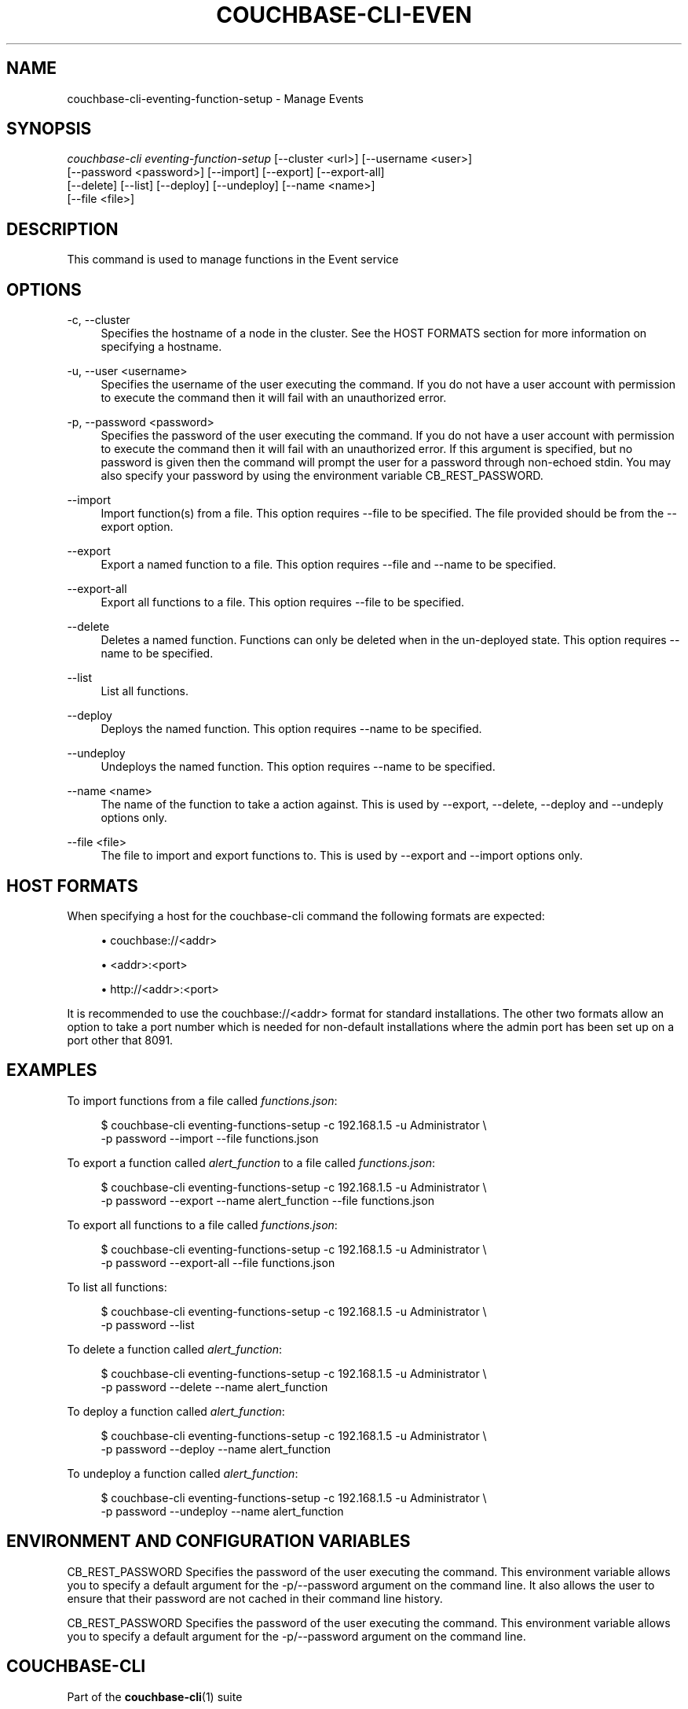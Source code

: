 '\" t
.\"     Title: couchbase-cli-eventing-function-setup
.\"    Author: Couchbase
.\" Generator: DocBook XSL Stylesheets v1.79.1 <http://docbook.sf.net/>
.\"      Date: 05/04/2018
.\"    Manual: Couchbase CLI Manual
.\"    Source: Couchbase CLI 1.0.0
.\"  Language: English
.\"
.TH "COUCHBASE\-CLI\-EVEN" "1" "05/04/2018" "Couchbase CLI 1\&.0\&.0" "Couchbase CLI Manual"
.\" -----------------------------------------------------------------
.\" * Define some portability stuff
.\" -----------------------------------------------------------------
.\" ~~~~~~~~~~~~~~~~~~~~~~~~~~~~~~~~~~~~~~~~~~~~~~~~~~~~~~~~~~~~~~~~~
.\" http://bugs.debian.org/507673
.\" http://lists.gnu.org/archive/html/groff/2009-02/msg00013.html
.\" ~~~~~~~~~~~~~~~~~~~~~~~~~~~~~~~~~~~~~~~~~~~~~~~~~~~~~~~~~~~~~~~~~
.ie \n(.g .ds Aq \(aq
.el       .ds Aq '
.\" -----------------------------------------------------------------
.\" * set default formatting
.\" -----------------------------------------------------------------
.\" disable hyphenation
.nh
.\" disable justification (adjust text to left margin only)
.ad l
.\" -----------------------------------------------------------------
.\" * MAIN CONTENT STARTS HERE *
.\" -----------------------------------------------------------------
.SH "NAME"
couchbase-cli-eventing-function-setup \- Manage Events
.SH "SYNOPSIS"
.sp
.nf
\fIcouchbase\-cli eventing\-function\-setup\fR [\-\-cluster <url>] [\-\-username <user>]
          [\-\-password <password>]  [\-\-import] [\-\-export] [\-\-export\-all]
          [\-\-delete] [\-\-list] [\-\-deploy] [\-\-undeploy] [\-\-name <name>]
          [\-\-file <file>]
.fi
.SH "DESCRIPTION"
.sp
This command is used to manage functions in the Event service
.SH "OPTIONS"
.PP
\-c, \-\-cluster
.RS 4
Specifies the hostname of a node in the cluster\&. See the HOST FORMATS section for more information on specifying a hostname\&.
.RE
.PP
\-u, \-\-user <username>
.RS 4
Specifies the username of the user executing the command\&. If you do not have a user account with permission to execute the command then it will fail with an unauthorized error\&.
.RE
.PP
\-p, \-\-password <password>
.RS 4
Specifies the password of the user executing the command\&. If you do not have a user account with permission to execute the command then it will fail with an unauthorized error\&. If this argument is specified, but no password is given then the command will prompt the user for a password through non\-echoed stdin\&. You may also specify your password by using the environment variable CB_REST_PASSWORD\&.
.RE
.PP
\-\-import
.RS 4
Import function(s) from a file\&. This option requires \-\-file to be specified\&. The file provided should be from the \-\-export option\&.
.RE
.PP
\-\-export
.RS 4
Export a named function to a file\&. This option requires \-\-file and \-\-name to be specified\&.
.RE
.PP
\-\-export\-all
.RS 4
Export all functions to a file\&. This option requires \-\-file to be specified\&.
.RE
.PP
\-\-delete
.RS 4
Deletes a named function\&. Functions can only be deleted when in the un\-deployed state\&. This option requires \-\-name to be specified\&.
.RE
.PP
\-\-list
.RS 4
List all functions\&.
.RE
.PP
\-\-deploy
.RS 4
Deploys the named function\&. This option requires \-\-name to be specified\&.
.RE
.PP
\-\-undeploy
.RS 4
Undeploys the named function\&. This option requires \-\-name to be specified\&.
.RE
.PP
\-\-name <name>
.RS 4
The name of the function to take a action against\&. This is used by \-\-export, \-\-delete, \-\-deploy and \-\-undeply options only\&.
.RE
.PP
\-\-file <file>
.RS 4
The file to import and export functions to\&. This is used by \-\-export and \-\-import options only\&.
.RE
.SH "HOST FORMATS"
.sp
When specifying a host for the couchbase\-cli command the following formats are expected:
.sp
.RS 4
.ie n \{\
\h'-04'\(bu\h'+03'\c
.\}
.el \{\
.sp -1
.IP \(bu 2.3
.\}
couchbase://<addr>
.RE
.sp
.RS 4
.ie n \{\
\h'-04'\(bu\h'+03'\c
.\}
.el \{\
.sp -1
.IP \(bu 2.3
.\}
<addr>:<port>
.RE
.sp
.RS 4
.ie n \{\
\h'-04'\(bu\h'+03'\c
.\}
.el \{\
.sp -1
.IP \(bu 2.3
.\}
http://<addr>:<port>
.RE
.sp
It is recommended to use the couchbase://<addr> format for standard installations\&. The other two formats allow an option to take a port number which is needed for non\-default installations where the admin port has been set up on a port other that 8091\&.
.SH "EXAMPLES"
.sp
To import functions from a file called \fIfunctions\&.json\fR:
.sp
.if n \{\
.RS 4
.\}
.nf
$ couchbase\-cli eventing\-functions\-setup \-c 192\&.168\&.1\&.5 \-u Administrator \e
 \-p password \-\-import \-\-file functions\&.json
.fi
.if n \{\
.RE
.\}
.sp
To export a function called \fIalert_function\fR to a file called \fIfunctions\&.json\fR:
.sp
.if n \{\
.RS 4
.\}
.nf
$ couchbase\-cli eventing\-functions\-setup \-c 192\&.168\&.1\&.5 \-u Administrator \e
 \-p password \-\-export \-\-name alert_function \-\-file functions\&.json
.fi
.if n \{\
.RE
.\}
.sp
To export all functions to a file called \fIfunctions\&.json\fR:
.sp
.if n \{\
.RS 4
.\}
.nf
$ couchbase\-cli eventing\-functions\-setup \-c 192\&.168\&.1\&.5 \-u Administrator \e
 \-p password \-\-export\-all \-\-file functions\&.json
.fi
.if n \{\
.RE
.\}
.sp
To list all functions:
.sp
.if n \{\
.RS 4
.\}
.nf
$ couchbase\-cli eventing\-functions\-setup \-c 192\&.168\&.1\&.5 \-u Administrator \e
 \-p password \-\-list
.fi
.if n \{\
.RE
.\}
.sp
To delete a function called \fIalert_function\fR:
.sp
.if n \{\
.RS 4
.\}
.nf
$ couchbase\-cli eventing\-functions\-setup \-c 192\&.168\&.1\&.5 \-u Administrator \e
 \-p password \-\-delete \-\-name alert_function
.fi
.if n \{\
.RE
.\}
.sp
To deploy a function called \fIalert_function\fR:
.sp
.if n \{\
.RS 4
.\}
.nf
$ couchbase\-cli eventing\-functions\-setup \-c 192\&.168\&.1\&.5 \-u Administrator \e
 \-p password \-\-deploy \-\-name alert_function
.fi
.if n \{\
.RE
.\}
.sp
To undeploy a function called \fIalert_function\fR:
.sp
.if n \{\
.RS 4
.\}
.nf
$ couchbase\-cli eventing\-functions\-setup \-c 192\&.168\&.1\&.5 \-u Administrator \e
 \-p password \-\-undeploy \-\-name alert_function
.fi
.if n \{\
.RE
.\}
.SH "ENVIRONMENT AND CONFIGURATION VARIABLES"
.sp
CB_REST_PASSWORD Specifies the password of the user executing the command\&. This environment variable allows you to specify a default argument for the \-p/\-\-password argument on the command line\&. It also allows the user to ensure that their password are not cached in their command line history\&.
.sp
CB_REST_PASSWORD Specifies the password of the user executing the command\&. This environment variable allows you to specify a default argument for the \-p/\-\-password argument on the command line\&.
.SH "COUCHBASE\-CLI"
.sp
Part of the \fBcouchbase-cli\fR(1) suite
.SH "AUTHORS"
.PP
\fBCouchbase\fR
